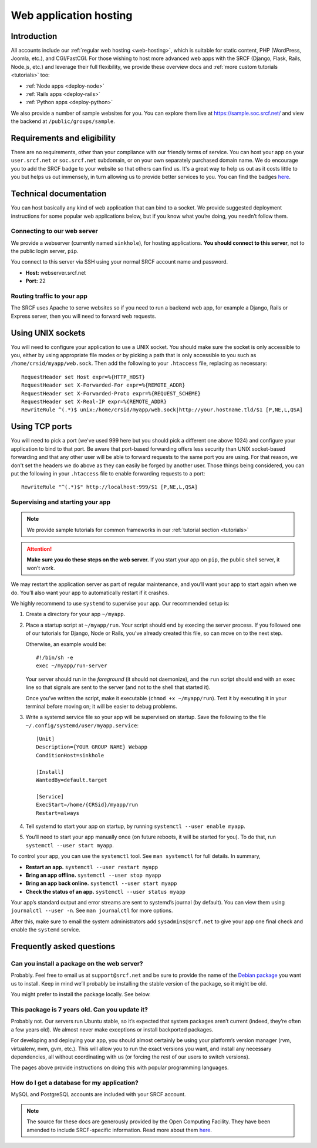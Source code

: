 .. _app-hosting:

Web application hosting
-----------------------

Introduction
^^^^^^^^^^^^

All accounts include our :ref:`regular web hosting <web-hosting>`,
which is suitable for static content, PHP (WordPress, Joomla, etc.), and
CGI/FastCGI. For those wishing to host more advanced web apps
with the SRCF (Django, Flask, Rails, Node.js, etc.) and leverage their full flexibility, we provide these overview docs and :ref:`more custom tutorials <tutorials>` too:

* :ref:`Node apps <deploy-node>`
* :ref:`Rails apps <deploy-rails>`
* :ref:`Python apps <deploy-python>`

We also provide a number of sample websites for you. You can explore them live at https://sample.soc.srcf.net/ and view the backend at ``/public/groups/sample``.

Requirements and eligibility
^^^^^^^^^^^^^^^^^^^^^^^^^^^^

There are no requirements, other than your compliance with our friendly terms of service. You can host your app on your ``user.srcf.net`` or ``soc.srcf.net`` subdomain, or on your own separately purchased domain name. We do encourage you to add the SRCF badge to your website so that others can find us. It's a great way to help us out as it costs little to you but helps us out immensely, in turn allowing us to provide better services to you. You can find the badges `here <https://srcf.net/publicity>`__.

Technical documentation
^^^^^^^^^^^^^^^^^^^^^^^

You can host basically any kind of web application that can bind to a
socket. We provide suggested deployment instructions for some popular
web applications below, but if you know what you’re doing, you needn’t
follow them.

Connecting to our web server
~~~~~~~~~~~~~~~~~~~~~~~~~~~~

We provide a webserver (currently named ``sinkhole``), for hosting
applications. **You should connect to this server**, not to the public
login server, ``pip``.

You connect to this server via SSH using your normal SRCF account name
and password.

-  **Host:** webserver.srcf.net
-  **Port:** 22

.. _forward-requests:

Routing traffic to your app
~~~~~~~~~~~~~~~~~~~~~~~~~~~

The SRCF uses Apache to serve websites so if you need to run a backend web app, for example a Django, Rails or Express server, then you will need to forward web requests.

Using UNIX sockets
^^^^^^^^^^^^^^^^^^

You will need to configure your application to use a UNIX socket. You should make sure the socket is only accessible to you, either by using appropriate file modes or by picking a path that is only accessible to you such as ``/home/crsid/myapp/web.sock``. Then add the following to your ``.htaccess`` file, replacing as necessary::

    RequestHeader set Host expr=%{HTTP_HOST}
    RequestHeader set X-Forwarded-For expr=%{REMOTE_ADDR}
    RequestHeader set X-Forwarded-Proto expr=%{REQUEST_SCHEME}
    RequestHeader set X-Real-IP expr=%{REMOTE_ADDR}
    RewriteRule ^(.*)$ unix:/home/crsid/myapp/web.sock|http://your.hostname.tld/$1 [P,NE,L,QSA]

Using TCP ports
^^^^^^^^^^^^^^^

You will need to pick a port (we've used 999 here but you should pick a different one above 1024) and configure your application to bind to that port. Be aware that port-based forwarding offers less security than UNIX socket-based forwarding and that any other user will be able to forward requests to the same port you are using. For that reason, we don't set the headers we do above as they can easily be forged by another user. Those things being considered, you can put the following in your ``.htaccess`` file to enable forwarding requests to a port::

    RewriteRule "^(.*)$" http://localhost:999/$1 [P,NE,L,QSA]

.. _supervise-systemd:

Supervising and starting your app
~~~~~~~~~~~~~~~~~~~~~~~~~~~~~~~~~

.. note::
  We provide sample tutorials for common frameworks in our :ref:`tutorial section <tutorials>` 

.. attention::
  **Make sure you do these steps on the web server.** If you start
  your app on ``pip``, the public shell server, it won’t work.

We may restart the application server as part of regular maintenance,
and you’ll want your app to start again when we do. You’ll also want
your app to automatically restart if it crashes.

We highly recommend to use ``systemd`` to supervise your app. Our
recommended setup is:

1. Create a directory for your app ``~/myapp``.

2. Place a startup script at ``~/myapp/run``. Your script should end by
   ``exec``\ ing the server process. If you followed one of our tutorials
   for Django, Node or Rails,
   you’ve already created this file, so can move on to the next step.

   Otherwise, an example would be:

   ::

      #!/bin/sh -e
      exec ~/myapp/run-server

   Your server should run in the *foreground* (it should not daemonize),
   and the ``run`` script should end with an ``exec`` line so that
   signals are sent to the server (and not to the shell that started
   it).

   Once you’ve written the script, make it executable
   (``chmod +x ~/myapp/run``). Test it by executing it in your terminal
   before moving on; it will be easier to debug problems.

3. Write a systemd service file so your app will be supervised on
   startup. Save the following to the file
   ``~/.config/systemd/user/myapp.service``:

   ::

      [Unit]
      Description={YOUR GROUP NAME} Webapp
      ConditionHost=sinkhole

      [Install]
      WantedBy=default.target

      [Service]
      ExecStart=/home/{CRSid}/myapp/run
      Restart=always

4. Tell systemd to start your app on startup, by running
   ``systemctl --user enable myapp``.

5. You’ll need to start your app manually once (on future reboots, it
   will be started for you). To do that, run
   ``systemctl --user start myapp``.

To control your app, you can use the ``systemctl`` tool. See
``man systemctl`` for full details. In summary,

-  **Restart an app.** ``systemctl --user restart myapp``
-  **Bring an app offline.** ``systemctl --user stop myapp``
-  **Bring an app back online.** ``systemctl --user start myapp``
-  **Check the status of an app.** ``systemctl --user status myapp``

Your app’s standard output and error streams are sent to systemd’s
journal (by default). You can view them using ``journalctl --user -n``.
See ``man journalctl`` for more options.

After this, make sure to email the system administrators add ``sysadmins@srcf.net`` to give your app one final check and enable the ``systemd`` service.

Frequently asked questions
^^^^^^^^^^^^^^^^^^^^^^^^^^

Can you install a package on the web server?
~~~~~~~~~~~~~~~~~~~~~~~~~~~~~~~~~~~~~~~~~~~~

Probably. Feel free to email us at ``support@srcf.net`` and be sure to provide the
name of the `Debian
package <https://www.debian.org/distrib/packages#search_packages>`__ you
want us to install. Keep in mind we’ll probably be installing the stable
version of the package, so it might be old.

You might prefer to install the package locally. See below.

This package is 7 years old. Can you update it?
~~~~~~~~~~~~~~~~~~~~~~~~~~~~~~~~~~~~~~~~~~~~~~~

Probably not. Our servers run Ubuntu stable, so it’s expected that
system packages aren’t current (indeed, they’re often a few years old).
We almost never make exceptions or install backported packages.

For developing and deploying your app, you should almost certainly be
using your platform’s version manager (rvm, virtualenv, nvm, gvm, etc.).
This will allow you to run the exact versions you want, and install any
necessary dependencies, all without coordinating with us (or forcing the
rest of our users to switch versions).

The pages above provide instructions on doing this with popular
programming languages.

How do I get a database for my application?
~~~~~~~~~~~~~~~~~~~~~~~~~~~~~~~~~~~~~~~~~~~

MySQL and PostgreSQL accounts are included with your SRCF
account.

.. note::
  The source for these docs are generously provided by the Open Computing Facility. They have been amended to include SRCF-specific information. Read more about them `here <https://www.ocf.berkeley.edu>`__.
